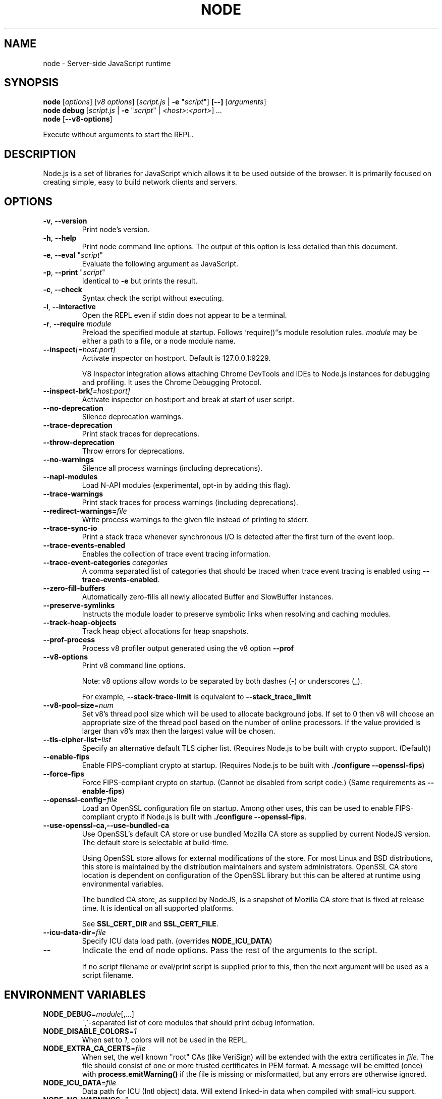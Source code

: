 .TH NODE 1 2016 Node.js Node.js

.\" This is a man page comment.

.\" Man page syntax (actually roff syntax) is somewhat obscure, but the
.\" important part is is that .<letter> specifies <letter>'s syntax for that
.\" line, and \f<letter> specifies it for the characters that follow.

.\" .B   Bold line
.\" .I   Italic line (Rendered as underlined text in terminals)
.\" .BI  Alternating bold/italics without spaces between arguments.
.\"      Use `\ ` to include an "unpaddable" (literal) space in the output.
.\" .RI  Alternating roman/italic

.\" See http://liw.fi/manpages/ for an overview, or http://www.troff.org/54.pdf
.\" for detailed language reference.

.\" Macro to display an underlined URL in bold
.de ur
.nr CF \\n(.f
.ft 4
\\$1
.ft \\n(CF
..


.SH NAME

node \- Server-side JavaScript runtime


.SH SYNOPSIS

.B node
.RI [ options ]
.RI [ v8\ options ]
.RI [ script.js \ |
.B -e
.RI \&" script \&"]
.B [--]
.RI [ arguments ]
.br
.B node debug
.RI [ script.js " | "
.B \-e
.RI \&" script \&"\ |
.IR <host>:<port> ]
.I ...
.br
.B node
.RB [ \-\-v8-options ]

Execute without arguments to start the REPL.


.SH DESCRIPTION

Node.js is a set of libraries for JavaScript which allows it to be used outside
of the browser. It is primarily focused on creating simple, easy to build
network clients and servers.


.SH OPTIONS

.TP
.BR \-v ", " \-\-version
Print node's version.

.TP
.BR \-h ", " \-\-help
Print node command line options.
The output of this option is less detailed than this document.

.TP
.BR \-e ", " \-\-eval " " \fR"\fIscript\fR"
Evaluate the following argument as JavaScript.

.TP
.BR \-p ", " \-\-print " " \fR"\fIscript\fR"
Identical to \fB-e\fR but prints the result.

.TP
.BR \-c ", " \-\-check
Syntax check the script without executing.

.TP
.BR \-i ", " \-\-interactive
Open the REPL even if stdin does not appear to be a terminal.

.TP
.BR \-r ", " \-\-require " " \fImodule\fR
Preload the specified module at startup. Follows `require()`'s module resolution
rules. \fImodule\fR may be either a path to a file, or a node module name.

.TP
.BR \-\-inspect \fI[=host:port]\fR
Activate inspector on host:port. Default is 127.0.0.1:9229.

V8 Inspector integration allows attaching Chrome DevTools and IDEs to Node.js
instances for debugging and profiling. It uses the Chrome Debugging Protocol.

.TP
.BR \-\-inspect-brk \fI[=host:port]\fR
Activate inspector on host:port and break at start of user script.

.TP
.BR \-\-no\-deprecation
Silence deprecation warnings.

.TP
.BR \-\-trace\-deprecation
Print stack traces for deprecations.

.TP
.BR \-\-throw\-deprecation
Throw errors for deprecations.

.TP
.BR \-\-no\-warnings
Silence all process warnings (including deprecations).

.TP
.BR \-\-napi\-modules
Load N-API modules (experimental, opt-in by adding this flag).

.TP
.BR \-\-trace\-warnings
Print stack traces for process warnings (including deprecations).

.TP
.BR \-\-redirect\-warnings=\fIfile\fR
Write process warnings to the given file instead of printing to stderr.

.TP
.BR \-\-trace\-sync\-io
Print a stack trace whenever synchronous I/O is detected after the first turn
of the event loop.

.TP
.BR \-\-trace\-events\-enabled
Enables the collection of trace event tracing information.

.TP
.BR \-\-trace\-event\-categories " " \fIcategories\fR
A comma separated list of categories that should be traced when trace event
tracing is enabled using \fB--trace-events-enabled\fR.

.TP
.BR \-\-zero\-fill\-buffers
Automatically zero-fills all newly allocated Buffer and SlowBuffer instances.

.TP
.BR \-\-preserve\-symlinks
Instructs the module loader to preserve symbolic links when resolving and
caching modules.

.TP
.BR \-\-track\-heap-objects
Track heap object allocations for heap snapshots.

.TP
.BR \-\-prof\-process
Process v8 profiler output generated using the v8 option \fB\-\-prof\fR

.TP
.BR \-\-v8\-options
Print v8 command line options.

Note: v8 options allow words to be separated by both dashes (\fB-\fR) or
underscores (\fB_\fR).

For example, \fB\-\-stack\-trace\-limit\fR is equivalent to
\fB\-\-stack\_trace\_limit\fR

.TP
.BR \-\-v8\-pool\-size =\fInum\fR
Set v8's thread pool size which will be used to allocate background jobs.
If set to 0 then v8 will choose an appropriate size of the thread pool based
on the number of online processors. If the value provided is larger than v8's
max then the largest value will be chosen.

.TP
.BR \-\-tls\-cipher\-list =\fIlist\fR
Specify an alternative default TLS cipher list. (Requires Node.js to be built
with crypto support. (Default))

.TP
.BR \-\-enable\-fips
Enable FIPS-compliant crypto at startup. (Requires Node.js to be built with
\fB./configure \-\-openssl\-fips\fR)

.TP
.BR \-\-force\-fips
Force FIPS-compliant crypto on startup. (Cannot be disabled from script code.)
(Same requirements as \fB\-\-enable\-fips\fR)

.TP
.BR \-\-openssl\-config =\fIfile\fR
Load an OpenSSL configuration file on startup. Among other uses, this can be
used to enable FIPS-compliant crypto if Node.js is built with
\fB./configure \-\-openssl\-fips\fR.

.TP
.BR \-\-use\-openssl\-ca,\-\-use\-bundled\-ca
Use OpenSSL's default CA store or use bundled Mozilla CA store as supplied by
current NodeJS version. The default store is selectable at build-time.

Using OpenSSL store allows for external modifications of the store. For most
Linux and BSD distributions, this store is maintained by the distribution
maintainers and system administrators. OpenSSL CA store location is dependent on
configuration of the OpenSSL library but this can be altered at runtime using
environmental variables.

The bundled CA store, as supplied by NodeJS, is a snapshot of Mozilla CA store
that is fixed at release time. It is identical on all supported platforms.

See \fBSSL_CERT_DIR\fR and \fBSSL_CERT_FILE\fR.

.TP
.BR \-\-icu\-data\-dir =\fIfile\fR
Specify ICU data load path. (overrides \fBNODE_ICU_DATA\fR)

.TP
.BR \-\-\fR
Indicate the end of node options. Pass the rest of the arguments to the script.

If no script filename or eval/print script is supplied prior to this, then
the next argument will be used as a script filename.

.SH ENVIRONMENT VARIABLES

.TP
.BR NODE_DEBUG =\fImodule\fR[,\fI...\fR]
\',\'\-separated list of core modules that should print debug information.

.TP
.BR NODE_DISABLE_COLORS =\fI1\fR
When set to \fI1\fR, colors will not be used in the REPL.

.TP
.BR NODE_EXTRA_CA_CERTS =\fIfile\fR
When set, the well known "root" CAs (like VeriSign) will be extended with the
extra certificates in \fIfile\fR. The file should consist of one or more
trusted certificates in PEM format. A message will be emitted (once) with
\fBprocess.emitWarning()\fR if the file is missing or misformatted, but any
errors are otherwise ignored.

.TP
.BR NODE_ICU_DATA =\fIfile\fR
Data path for ICU (Intl object) data. Will extend linked-in data when compiled
with small\-icu support.

.TP
.BR NODE_NO_WARNINGS =\fI1\fR
When set to \fI1\fR, process warnings are silenced.

.TP
.BR NODE_PATH =\fIpath\fR[:\fI...\fR]
\':\'\-separated list of directories prefixed to the module search path.

.TP
.BR NODE_REPL_HISTORY =\fIfile\fR
Path to the file used to store the persistent REPL history. The default path
is \fB~/.node_repl_history\fR, which is overridden by this variable. Setting the
value to an empty string ("" or " ") disables persistent REPL history.

.TP
.BR NODE_TTY_UNSAFE_ASYNC =\fI1\fR
When set to \fI1\fR, writes to stdout and stderr will be non-blocking and
asynchronous when outputting to a TTY on platforms which support async stdio.
Setting this will void any guarantee that stdio will not be interleaved or
dropped at program exit. \fBAvoid use.\fR

.TP
.BR OPENSSL_CONF = \fIfile\fR
Load an OpenSSL configuration file on startup. Among other uses, this can be
used to enable FIPS-compliant crypto if Node.js is built with
\fB./configure \-\-openssl\-fips\fR.

If the
\fB\-\-openssl\-config\fR
command line option is used, the environment variable is ignored.

.TP
.BR SSL_CERT_DIR = \fIdir\fR
If \fB\-\-use\-openssl\-ca\fR is enabled, this overrides and sets OpenSSL's directory
containing trusted certificates.

.TP
.BR SSL_CERT_FILE = \fIfile\fR
If \fB\-\-use\-openssl\-ca\fR is enabled, this overrides and sets OpenSSL's
file containing trusted certificates.

.TP
.BR NODE_REDIRECT_WARNINGS=\fIfile\fR
Write process warnings to the given file instead of printing to stderr.
(equivalent to using the \-\-redirect\-warnings=\fIfile\fR command-line
argument).

.SH BUGS
Bugs are tracked in GitHub Issues:
.ur https://github.com/nodejs/node/issues


.SH AUTHORS
Written and maintained by 1000+ contributors:
.ur https://github.com/nodejs/node/blob/master/AUTHORS


.SH COPYRIGHT
Copyright Node.js contributors. Node.js is available under the MIT license.

Node.js also includes external libraries that are available under a variety
of licenses. See
.ur https://github.com/nodejs/node/blob/master/LICENSE
for the full license text.


.SH RESOURCES AND DOCUMENTATION
Website:
.ur https://nodejs.org/

Documentation:
.ur https://nodejs.org/api/

GitHub repository & Issue Tracker:
.ur https://github.com/nodejs/node

Mailing list:
.ur http://groups.google.com/group/nodejs

IRC (general questions):
.ur "chat.freenode.net #node.js"
(unofficial)

IRC (Node.js core development):
.ur "chat.freenode.net #node-dev"
